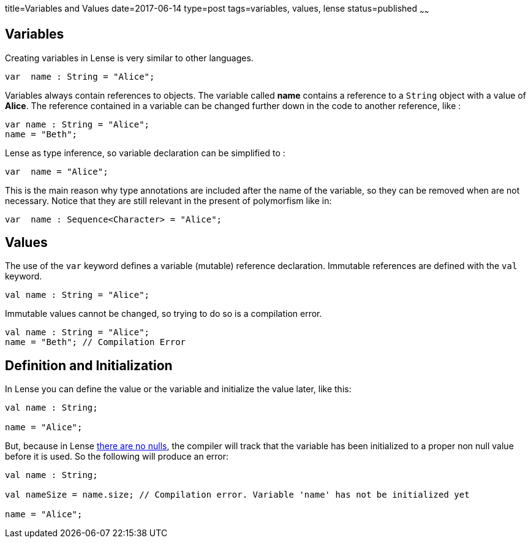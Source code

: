 title=Variables and Values
date=2017-06-14
type=post
tags=variables, values, lense
status=published
~~~~~~

== Variables

Creating variables in Lense is very similar to other languages.

[source, lense]
----
var  name : String = "Alice";
----

Variables always contain references to objects. The variable called *name* contains a reference to a `String` object with a value of *Alice*.
The reference contained in a variable can be changed further down in the code to another reference, like :

[source, lense]
----
var name : String = "Alice";
name = "Beth";
----

Lense as type inference, so variable declaration can be simplified to :

[source, lense]
----
var  name = "Alice";
----

This is the main reason why type annotations are included after the name of the variable, so they can be removed when are not necessary. 
Notice that they are still relevant in the present of polymorfism like in:

[source, lense]
----
var  name : Sequence<Character> = "Alice";
----

== Values 

The use of the `var` keyword defines a variable (mutable) reference declaration. Immutable references are defined with the `val` keyword.

[source, lense]
----
val name : String = "Alice";
----

Immutable values cannot be changed, so trying to do so is a compilation error.

[source, lense]
----
val name : String = "Alice";
name = "Beth"; // Compilation Error 
----

== Definition and Initialization

In Lense you can define the value or the variable and initialize the value later, like this:

[source, lense]
----
val name : String;

name = "Alice";
----

But, because in Lense link:nullability.html[there are no nulls], the compiler will track that the variable has been initialized to a proper non null value before it is used. So the following will produce an error:

[source, lense]
----
val name : String;

val nameSize = name.size; // Compilation error. Variable 'name' has not be initialized yet

name = "Alice";
----



